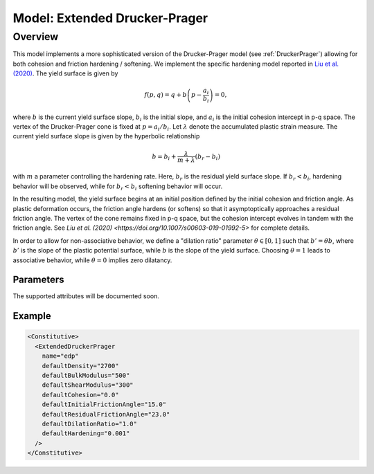 .. _DruckerPragerExtended:

############################################
Model: Extended Drucker-Prager
############################################

Overview
-------------------

This model implements a more sophisticated version of the Drucker-Prager model (see :ref:`DruckerPrager`) allowing for both
cohesion and friction hardening / softening. 
We implement the specific hardening model reported in `Liu et al. (2020) <https://doi.org/10.1007/s00603-019-01992-5>`_.
The yield surface is given by

.. math::
   f(p,q) = q + b \left( p - \frac{a_i}{b_i} \right) = 0,

where :math:`b` is the current yield surface slope, :math:`b_i` is the initial slope, and :math:`a_i` is the
initial cohesion intercept in p-q space.  
The vertex of the Drucker-Prager cone is fixed at :math:`p=a_i/b_i`.
Let :math:`\lambda` denote the accumulated plastic strain measure.  The current yield surface slope is given by
the hyperbolic relationship

.. math::
   b = b_i + \frac{\lambda}{m+\lambda} \left( b_r - b_i \right)

with :math:`m` a parameter controlling the hardening rate.  Here, :math:`b_r` is the residual yield surface slope.  
If :math:`b_r < b_i`, hardening behavior will be observed, while for :math:`b_r < b_i` softening behavior will occur.

In the resulting model, the yield surface begins at an initial position defined by the initial cohesion and friction angle.
As plastic deformation occurs, the friction angle hardens (or softens) so that it asymptoptically approaches a
residual friction angle.  The vertex of the cone remains fixed in p-q space, but the cohesion intercept evolves in
tandem with the friction angle.  See `Liu et al. (2020) <https://doi.org/10.1007/s00603-019-01992-5>` for complete details.

In order to allow for non-associative behavior, we define a "dilation ratio" parameter :math:`\theta \in [0,1]` such
that :math:`b' = \theta b`, where :math:`b'` is the slope of the plastic potential surface, while :math:`b` is 
the slope of the yield surface.  Choosing :math:`\theta=1` leads to associative behavior, while :math:`\theta=0`
implies zero dilatancy.

Parameters
~~~~~~~~~~~~~~~~~~~~

The supported attributes will be documented soon.

Example
~~~~~~~~~~~~~~~

.. code-block:: xml

  <Constitutive>
    <ExtendedDruckerPrager 
      name="edp"
      defaultDensity="2700"
      defaultBulkModulus="500"
      defaultShearModulus="300"
      defaultCohesion="0.0"
      defaultInitialFrictionAngle="15.0"
      defaultResidualFrictionAngle="23.0"
      defaultDilationRatio="1.0"
      defaultHardening="0.001"
    />
  </Constitutive>

